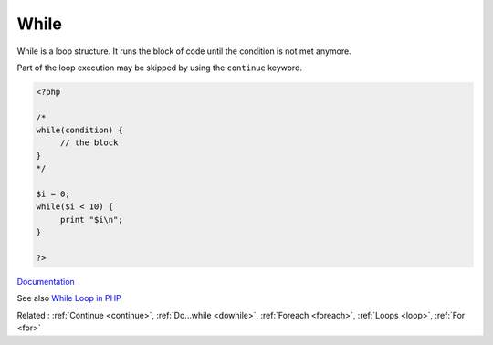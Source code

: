 .. _while:
.. meta::
	:description:
		While: While is a loop structure.
	:twitter:card: summary_large_image
	:twitter:site: @exakat
	:twitter:title: While
	:twitter:description: While: While is a loop structure
	:twitter:creator: @exakat
	:og:title: While
	:og:type: article
	:og:description: While is a loop structure
	:og:url: https://php-dictionary.readthedocs.io/en/latest/dictionary/while.ini.html
	:og:locale: en


While
-----

While is a loop structure. It runs the block of code until the condition is not met anymore. 

Part of the loop execution may be skipped by using the ``continue`` keyword.

.. code-block:: php
   
   <?php
   
   /*
   while(condition) {
   	// the block
   }
   */
   
   $i = 0;
   while($i < 10) {
   	print "$i\n";
   }
   
   ?>


`Documentation <https://www.php.net/manual/en/control-structures.while.php>`__

See also `While Loop in PHP <https://www.scaler.com/topics/php-tutorial/while-loop-in-php/>`_

Related : :ref:`Continue <continue>`, :ref:`Do...while <dowhile>`, :ref:`Foreach <foreach>`, :ref:`Loops <loop>`, :ref:`For <for>`
